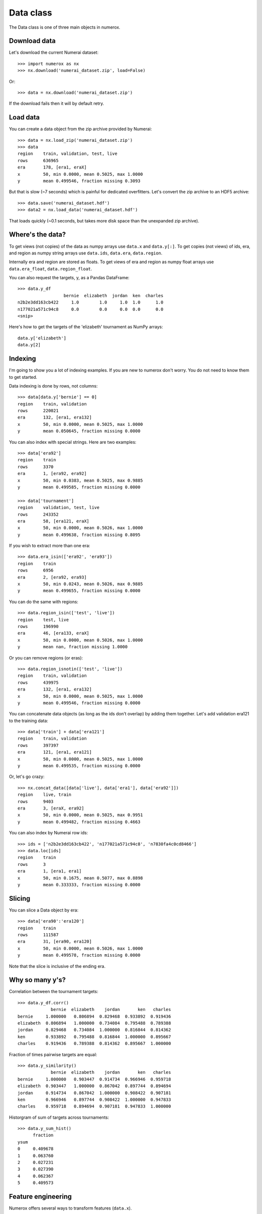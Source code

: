 Data class
==========

The Data class is one of three main objects in numerox.

Download data
-------------

Let's download the current Numerai dataset::

    >>> import numerox as nx
    >>> nx.download('numerai_dataset.zip', load=False)

Or::

    >>> data = nx.download('numerai_dataset.zip')

If the download fails then it will by default retry.

Load data
---------

You can create a data object from the zip archive provided by Numerai::

    >>> data = nx.load_zip('numerai_dataset.zip')
    >>> data
    region    train, validation, test, live
    rows      636965
    era       178, [era1, eraX]
    x         50, min 0.0000, mean 0.5025, max 1.0000
    y         mean 0.499546, fraction missing 0.3093

But that is slow (~7 seconds) which is painful for dedicated overfitters.
Let's convert the zip archive to an HDF5 archive::

    >>> data.save('numerai_dataset.hdf')
    >>> data2 = nx.load_data('numerai_dataset.hdf')

That loads quickly (~0.1 seconds, but takes more disk space than the
unexpanded zip archive).

Where's the data?
-----------------

To get views (not copies) of the data as numpy arrays use ``data.x`` and
``data.y[:]``. To get copies (not views) of ids, era, and region as numpy
string arrays use ``data.ids``, ``data.era``, ``data.region``.

Internally era and region are stored as floats. To get views of era and region
as numpy float arrays use ``data.era_float``, ``data.region_float``.

You can also request the targets, y, as a Pandas DataFrame::

    >>> data.y_df
                      bernie  elizabeth  jordan  ken  charles
    n2b2e3dd163cb422     1.0        1.0     1.0  1.0      1.0
    n177021a571c94c8     0.0        0.0     0.0  0.0      0.0
    <snip>

Here's how to get the targets of the 'elizabeth' tournament as NumPy arrays::

    data.y['elizabeth']
    data.y[2]

Indexing
--------

I'm going to show you a lot of indexing examples. If you are new to numerox
don't worry. You do not need to know them to get started.

Data indexing is done by rows, not columns::

    >>> data[data.y['bernie'] == 0]
    region    train, validation
    rows      220021
    era       132, [era1, era132]
    x         50, min 0.0000, mean 0.5025, max 1.0000
    y         mean 0.050645, fraction missing 0.0000

You can also index with special strings. Here are two examples::

    >>> data['era92']
    region    train
    rows      3370
    era       1, [era92, era92]
    x         50, min 0.0383, mean 0.5025, max 0.9885
    y         mean 0.499585, fraction missing 0.0000

    >>> data['tournament']
    region    validation, test, live
    rows      243352
    era       58, [era121, eraX]
    x         50, min 0.0000, mean 0.5026, max 1.0000
    y         mean 0.499638, fraction missing 0.8095

If you wish to extract more than one era::

    >>> data.era_isin(['era92', 'era93'])
    region    train
    rows      6956
    era       2, [era92, era93]
    x         50, min 0.0243, mean 0.5026, max 0.9885
    y         mean 0.499655, fraction missing 0.0000

You can do the same with regions::

    >>> data.region_isin(['test', 'live'])
    region    test, live
    rows      196990
    era       46, [era133, eraX]
    x         50, min 0.0000, mean 0.5026, max 1.0000
    y         mean nan, fraction missing 1.0000

Or you can remove regions (or eras)::

    >>> data.region_isnotin(['test', 'live'])
    region    train, validation
    rows      439975
    era       132, [era1, era132]
    x         50, min 0.0000, mean 0.5025, max 1.0000
    y         mean 0.499546, fraction missing 0.0000

You can concatenate data objects (as long as the ids don't overlap) by
adding them together. Let's add validation era121 to the training data::

    >>> data['train'] + data['era121']
    region    train, validation
    rows      397397
    era       121, [era1, era121]
    x         50, min 0.0000, mean 0.5025, max 1.0000
    y         mean 0.499535, fraction missing 0.0000

Or, let's go crazy::

    >>> nx.concat_data([data['live'], data['era1'], data['era92']])
    region    live, train
    rows      9403
    era       3, [eraX, era92]
    x         50, min 0.0000, mean 0.5025, max 0.9951
    y         mean 0.499482, fraction missing 0.4663

You can also index by Numerai row ids::

    >>> ids = ['n2b2e3dd163cb422', 'n177021a571c94c8', 'n7830fa4c0cd8466']
    >>> data.loc[ids]
    region    train
    rows      3
    era       1, [era1, era1]
    x         50, min 0.1675, mean 0.5077, max 0.8898
    y         mean 0.333333, fraction missing 0.0000

Slicing
-------

You can slice a Data object by era::

    >>> data['era90':'era120']
    region    train
    rows      111587
    era       31, [era90, era120]
    x         50, min 0.0000, mean 0.5026, max 1.0000
    y         mean 0.499578, fraction missing 0.0000

Note that the slice is inclusive of the ending era.

Why so many y's?
----------------

Correlation between the tournament targets::

    >>> data.y_df.corr()
                 bernie  elizabeth    jordan       ken   charles
    bernie     1.000000   0.806894  0.829468  0.933892  0.919436
    elizabeth  0.806894   1.000000  0.734084  0.795488  0.789388
    jordan     0.829468   0.734084  1.000000  0.816844  0.814362
    ken        0.933892   0.795488  0.816844  1.000000  0.895667
    charles    0.919436   0.789388  0.814362  0.895667  1.000000

Fraction of times pairwise targets are equal::

    >>> data.y_similarity()
                 bernie  elizabeth    jordan       ken   charles
    bernie     1.000000   0.903447  0.914734  0.966946  0.959718
    elizabeth  0.903447   1.000000  0.867042  0.897744  0.894694
    jordan     0.914734   0.867042  1.000000  0.908422  0.907181
    ken        0.966946   0.897744  0.908422  1.000000  0.947833
    charles    0.959718   0.894694  0.907181  0.947833  1.000000

Historgram of sum of targets across tournaments::

    >>> data.y_sum_hist()
          fraction
    ysum
    0     0.409678
    1     0.063760
    2     0.027231
    3     0.027390
    4     0.062367
    5     0.409573

Feature engineering
-------------------

Numerox offers several ways to transform features (``data.x``).

You can use principal component analysis (PCA) to make the features
orthogonal::

    >>> data2 = data.pca()

You can keep only the number of orthogonal features that explain at least,
say, 90% of the variance::

    >>> data2 = data.pca(nfactor=0.9)

which for the dataset I am using leaves me with 16 features (I'd get the
same result if I had used ``nfactor=16``):::

    >>> data2.xshape
    (636835, 16)

You can fit the PCA on, say, the train data and then use that fit to transform
all the data::

    >>> data2 = data.pca(nfactor=0.9, data_fit=data['train'])

Besides using PCA you can make your own (secret) transformations of the
features. Let's multiply all features by 2::

    >>> x = 2 * data.x
    >>> data2 = data.xnew(x)

Let's only keep the first 20 features::

    >>> x = data.x[:, :20]
    >>> data2 = data.xnew(x)

Let's double the number of features::

    >>> x = data.x
    >>> x = np.hstack((x, x * x))
    >>> data2 = data.xnew(x)

OK, you get the idea.


Try it
------

Numerox comes with a small dataset to play with::

    >>> nx.play_data()
    region    train, validation, test, live
    rows      6290
    era       178, [era1, eraX]
    x         50, min 0.0196, mean 0.5025, max 1.0000
    y         mean 0.504170, fraction missing 0.3099

It is about 1% of a regular Numerai dataset. The targets (``data.y``) are not
balanced.  It was created using the following function::

    play_data = data.subsample(fraction=0.01, seed=0)

If you have a long-running model then you can use subsample to create a
small dataset to quickly check that your code runs without crashing before
leaving it to run overnight.
